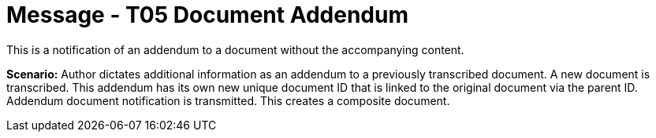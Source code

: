 = Message - T05 Document Addendum
:v291_section: "9.6.5"
:v2_section_name: "MDM/ACK - Document Addendum Notification (Event T05)"
:generated: "Thu, 01 Aug 2024 15:25:17 -0600"

This is a notification of an addendum to a document without the accompanying content.

*Scenario:* Author dictates additional information as an addendum to a previously transcribed document. A new document is transcribed. This addendum has its own new unique document ID that is linked to the original document via the parent ID. Addendum document notification is transmitted. This creates a composite document.

[message_structure-table]

[ack_chor-table]

[ack_message_structure-table]

[ack_chor-table]

